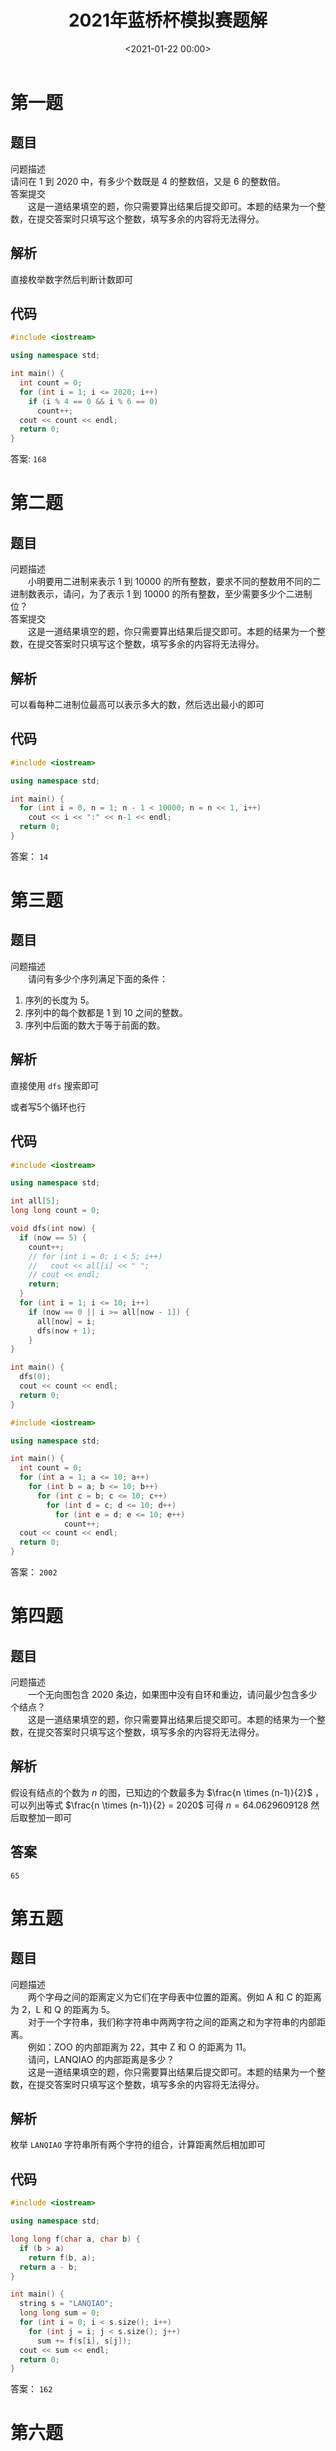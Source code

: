 #+TITLE:       2021年蓝桥杯模拟赛题解
#+DATE:        <2021-01-22 00:00>
#+FILETAGS:    蓝桥杯
#+OPTIONS:     H:3 num:nil toc:nil \n:t ::t |:t ^:nil -:nil f:t *:t <:t
#+DESCRIPTION: 2021年蓝桥杯模拟赛题解
* 第一题
** 题目
问题描述
    请问在 1 到 2020 中，有多少个数既是 4 的整数倍，又是 6 的整数倍。
答案提交
　　这是一道结果填空的题，你只需要算出结果后提交即可。本题的结果为一个整数，在提交答案时只填写这个整数，填写多余的内容将无法得分。
** 解析
直接枚举数字然后判断计数即可
** 代码
#+begin_src cpp
#include <iostream>

using namespace std;

int main() {
  int count = 0;
  for (int i = 1; i <= 2020; i++)
    if (i % 4 == 0 && i % 6 == 0)
      count++;
  cout << count << endl;
  return 0;
}
#+end_src

#+RESULTS:
: 168
答案: =168=

* 第二题
** 题目
问题描述
　　小明要用二进制来表示 1 到 10000 的所有整数，要求不同的整数用不同的二进制数表示，请问，为了表示 1 到 10000 的所有整数，至少需要多少个二进制位？
答案提交
　　这是一道结果填空的题，你只需要算出结果后提交即可。本题的结果为一个整数，在提交答案时只填写这个整数，填写多余的内容将无法得分。
** 解析
可以看每种二进制位最高可以表示多大的数，然后选出最小的即可
** 代码
#+begin_src cpp
#include <iostream>

using namespace std;

int main() {
  for (int i = 0, n = 1; n - 1 < 10000; n = n << 1, i++)
    cout << i << ":" << n-1 << endl;
  return 0;
}
#+end_src

#+RESULTS:
|     0:0 |
|     1:1 |
|     2:3 |
|     3:7 |
|    4:15 |
|    5:31 |
|    6:63 |
|   7:127 |
|   8:255 |
|   9:511 |
| 10:1023 |
| 11:2047 |
| 12:4095 |
| 13:8191 |

答案： =14=
* 第三题
** 题目
问题描述
　　请问有多少个序列满足下面的条件：
1. 序列的长度为 5。
2. 序列中的每个数都是 1 到 10 之间的整数。
3. 序列中后面的数大于等于前面的数。
** 解析
直接使用 =dfs= 搜索即可

或者写5个循环也行
** 代码
#+begin_src cpp
#include <iostream>

using namespace std;

int all[5];
long long count = 0;

void dfs(int now) {
  if (now == 5) {
    count++;
    // for (int i = 0; i < 5; i++)
    //   cout << all[i] << " ";
    // cout << endl;
    return;
  }
  for (int i = 1; i <= 10; i++)
    if (now == 0 || i >= all[now - 1]) {
      all[now] = i;
      dfs(now + 1);
    }
}

int main() {
  dfs(0);
  cout << count << endl;
  return 0;
}
#+end_src

#+RESULTS:
: 2002

#+begin_src cpp
#include <iostream>

using namespace std;

int main() {
  int count = 0;
  for (int a = 1; a <= 10; a++)
    for (int b = a; b <= 10; b++)
      for (int c = b; c <= 10; c++)
        for (int d = c; d <= 10; d++)
          for (int e = d; e <= 10; e++)
            count++;
  cout << count << endl;
  return 0;
}
#+end_src

#+RESULTS:
: 2002

答案： =2002=

* 第四题
** 题目
问题描述
　　一个无向图包含 2020 条边，如果图中没有自环和重边，请问最少包含多少个结点？
　　这是一道结果填空的题，你只需要算出结果后提交即可。本题的结果为一个整数，在提交答案时只填写这个整数，填写多余的内容将无法得分。
** 解析
假设有结点的个数为 $n$ 的图，已知边的个数最多为 $\frac{n \times (n-1)}{2}$ ，可以列出等式 $\frac{n \times (n-1)}{2} = 2020$ 可得 $n = 64.0629609128$ 然后取整加一即可
** 答案
=65=
* 第五题
** 题目
问题描述
　　两个字母之间的距离定义为它们在字母表中位置的距离。例如 A 和 C 的距离为 2，L 和 Q 的距离为 5。
　　对于一个字符串，我们称字符串中两两字符之间的距离之和为字符串的内部距离。
　　例如：ZOO 的内部距离为 22，其中 Z 和 O 的距离为 11。
　　请问，LANQIAO 的内部距离是多少？
　　这是一道结果填空的题，你只需要算出结果后提交即可。本题的结果为一个整数，在提交答案时只填写这个整数，填写多余的内容将无法得分。
** 解析
枚举 =LANQIAO= 字符串所有两个字符的组合，计算距离然后相加即可
** 代码
#+begin_src cpp
#include <iostream>

using namespace std;

long long f(char a, char b) {
  if (b > a)
    return f(b, a);
  return a - b;
}

int main() {
  string s = "LANQIAO";
  long long sum = 0;
  for (int i = 0; i < s.size(); i++)
    for (int j = i; j < s.size(); j++)
      sum += f(s[i], s[j]);
  cout << sum << endl;
  return 0;
}
#+end_src

#+RESULTS:
: 162

答案： =162=
* 第六题
** 题目
问题描述
　　给定一个平行四边形的底边长度 l 和高度 h，求平行四边形的面积。
输入格式
　　输入的第一行包含一个整数 l，表示平行四边形的底边长度。
　　第二行包含一个整数 h，表示平行四边形的高。
输出格式
　　输出一个整数，表示平行四边形的面积。（提示：底边长度和高都是整数的平行四边形面积为整数）
样例输入
#+begin_example
2
7
#+end_example

样例输出
#+begin_example
14
#+end_example

数据规模和约定：对于所有评测用例，1 <= l, h <= 100。
** 解析
直接计算输出，没什么好说的
** 代码
#+begin_src cpp
#include <iostream>

using namespace std;

int main() {
  int l,h;
  cin >> l >> h;
  cout << l * h << endl;
  return 0;
}
#+end_src

* 第七题
** 题目
问题描述
　　现在时间是 a 点 b 分，请问 t 分钟后，是几点几分？
输入格式
　　输入的第一行包含一个整数 a。
　　第二行包含一个整数 b。
　　第三行包含一个整数 t。
输出格式
　　输出第一行包含一个整数，表示结果是几点。
　　第二行包含一个整数，表示结果是几分。
样例输入

#+begin_example
3
20
165
#+end_example

样例输出

#+begin_example
6
5
#+end_example

样例输入

#+begin_example
3
20
175
#+end_example

样例输出

#+begin_example
6
15
#+end_example

数据规模和约定：对于所有评测用例，0 <= a <= 23, 0 <= b <= 59, 0 <= t, t 分钟后还是在当天。
** 解析
直接把 =t= 加入到 =b= 中，然后把超出的时间补到小时上，并把分钟修整到60分钟内即可。
** 代码
#+begin_src cpp
#include <iostream>

using namespace std;

int main() {
  int a, b, t;
  cin >> a >> b >> t;
  b += t;
  a += b / 60;
  b %= 60;
  cout << a << endl << b << endl;
  return 0;
}
#+end_src
* 第八题
** 题目
问题描述
　　小蓝负责花园的灌溉工作。
　　花园可以看成一个 n 行 m 列的方格图形。中间有一部分位置上安装有出水管。
　　小蓝可以控制一个按钮同时打开所有的出水管，打开时，有出水管的位置可以被认为已经灌溉好。
　　每经过一分钟，水就会向四面扩展一个方格，被扩展到的方格可以被认为已经灌溉好。即如果前一分钟某一个方格被灌溉好，则下一分钟它上下左右的四个方格也被灌溉好。
　　给定花园水管的位置，请问 k 分钟后，有多少个方格被灌溉好？
输入格式
　　输入的第一行包含两个整数 n, m。
　　第二行包含一个整数 t，表示出水管的数量。
　　接下来 t 行描述出水管的位置，其中第 i 行包含两个数 r, c 表示第 r 行第 c 列有一个排水管。
　　接下来一行包含一个整数 k。
输出格式
　　输出一个整数，表示答案。
样例输入

#+begin_example
3 6
2
2 2
3 4
1
#+end_example

样例输出

#+begin_example
9
#+end_example

样例说明
　　用1表示灌溉到，0表示未灌溉到。
　　打开水管时：
　　000000
　　010000
　　000100
　　1分钟后：
　　010000
　　111100
　　011110
　　共有9个方格被灌溉好。
数据规模和约定
　　对于所有评测用例，1 <= n, m <= 100, 1 <= t <= 10, 1 <= k <= 100。
** 解析
使用 =bfs= ，更新每个结点直到时间结束，每次把新灌溉的结点加入到队列即可。
** 代码
#+begin_src cpp
#include <iostream>
#include <queue>

using namespace std;

// 保存状态
struct point {
  int x, y, time;
  point(int _x, int _y, int _time) {
    x = _x;
    y = _y;
    time = _time;
  }
};
// all是全部的花园
bool all[105][105];
// 下一步的数组
int nex[4][2] = {-1, 0, 1, 0, 0, -1, 0, 1};

int main() {
  int n, m, t;
  cin >> n >> m >> t;
  queue<point> q;
  // 处理水管，标记好花园，并加入到队列
  for (int i = 0; i < t; i++) {
    int r, c;
    cin >> r >> c;
    q.push(point(r, c, 0));
    all[r][c] = true;
  }
  int k, count;
  cin >> k;
  count = t;
  while (!q.empty()) {
    point a = q.front();
    q.pop();
    // 如果时间到了就不进行下一步了
    if (a.time == k)
      continue;
    // 遍历四周
    for (int i = 0; i < 4; i++) {
      int x = a.x + nex[i][0], y = a.y + nex[i][1];
      // 如果这个格子没有水，就加入队列并标记
      if (x > 0 && y > 0 && x <= n && y <= m && !all[x][y]) {
        all[x][y] = true;
        q.push(point(x, y, a.time + 1));
        count++;
      }
    }
  }
  cout << count << endl;
  return 0;
}
#+end_src
* 第九题
** 题目
问题描述
　　小蓝有一张黑白图像，由 n * m 个像素组成，其中从上到下共 n 行，每行从左到右 m 列。每个像素由一个 0 到 255 之间的灰度值表示。
　　现在，小蓝准备对图像进行模糊操作，操作的方法为：
　　对于每个像素，将以它为中心 3 * 3 区域内的所有像素（可能是 9 个像素或少于 9 个像素）求和后除以这个范围内的像素个数（取下整），得到的值就是模糊后的结果。
　　请注意每个像素都要用原图中的灰度值计算求和。
输入格式
　　输入的第一行包含两个整数 n, m。
　　第 2 行到第 n + 1 行每行包含 m 个整数，表示每个像素的灰度值，相邻整数之间用一个空格分隔。
输出格式
　　输出 n 行，每行 m 个整数，相邻整数之间用空格分隔，表示模糊后的图像。
样例输入

#+begin_example
3 4
0 0 0 255
0 0 255 0
0 30 255 255
#+end_example

样例输出

#+begin_example
0 42 85 127
5 60 116 170
7 90 132 191
#+end_example

数据规模和约定
　　对于所有评测用例，1 <= n, m <= 100。
** 解析
遍历统计计算并输出即可
** 代码
#+begin_src cpp
#include <iostream>

using namespace std;

int main() {
  int n, m;
  cin >> n >> m;
  int pic[n][m];
  for (int i = 0; i < n; i++)
    for (int j = 0; j < m; j++)
      cin >> pic[i][j];
  for (int i = 0; i < n; i++) {
    for (int j = 0; j < m; j++) {
      int c = 0, sum = 0;
      // 遍历周边像素，计算和与个数
      for (int a = -1; a <= 1; a++)
        for (int b = -1; b <= 1; b++) {
          int x = i + a, y = j + b;
          if (x >= 0 && y >= 0 && x < n && y < m)
            c++, sum += pic[x][y];
        }
      // 计算并直接输出
      cout << sum / c << " ";
    }
    cout << endl;
  }
  return 0;
}
#+end_src
* 第十题
** 题目
问题描述
　　小蓝在一个 n 行 m 列的方格图中玩一个游戏。
　　开始时，小蓝站在方格图的左上角，即第 1 行第 1 列。
　　小蓝可以在方格图上走动，走动时，如果当前在第 r 行第 c 列，他不能走到行号比 r 小的行，也不能走到列号比 c 小的列。同时，他一步走的直线距离不超过3。
　　例如，如果当前小蓝在第 3 行第 5 列，他下一步可以走到第 3 行第 6 列、第 3 行第 7 列、第 3 行第 8 列、第 4 行第 5 列、第 4 行第 6 列、第 4 行第 7 列、第 5 行第 5 列、第 5 行第 6 列、第 6 行第 5 列之一。
　　小蓝最终要走到第 n 行第 m 列。
　　在图中，有的位置有奖励，走上去即可获得，有的位置有惩罚，走上去就要接受惩罚。奖励和惩罚最终抽象成一个权值，奖励为正，惩罚为负。
　　小蓝希望，从第 1 行第 1 列走到第 n 行第 m 列后，总的权值和最大。请问最大是多少？
输入格式
　　输入的第一行包含两个整数 n, m，表示图的大小。
　　接下来 n 行，每行 m 个整数，表示方格图中每个点的权值。
输出格式
　　输出一个整数，表示最大权值和。
样例输入

#+begin_example
3 5
-4 -5 -10 -3 1
7 5 -9 3 -10
10 -2 6 -10 -4
#+end_example

样例输出

#+begin_example
15
#+end_example

数据规模和约定
　　对于30%的评测用例，1 <= n, m <= 10；
　　对于50%的评测用例，1 <= n, m <= 20；
　　对于所有评测用例，1 <= n <= 100，-10000 <= 权值 <= 10000。
** 解析
和只能向下或向右走的题目一样，我们使用逆向思维，每个点的最大权值就是当前点的权值加上能走过来的点的最大权值
** 代码
#+begin_src cpp
#include <iostream>

using namespace std;

long long max(long long a, long long b) { return a > b ? a : b; }

int main() {
  int n, m;
  cin >> n >> m;
  long long dp[n][m];
  for (int i = 0; i < n; i++)
    for (int j = 0; j < m; j++) {
      // 输入当前权值
      cin >> dp[i][j];
      // 因为不会用到后面的权值
      // 所以可以边输入边处理
      long long mp = 0;
      bool flag = true;
      // 找到能到当前格子的最大权值
      for (int a = 0; a <= 3; a++)
        // 不能走超过三步
        for (int b = 0; b <= 3 - a; b++)
          if (a + b != 0) {
            int x = i - a, y = j - b;
            if (x >= 0 && y >= 0 && x < n && y < m)
              if (flag) {
                flag = false;
                mp = dp[x][y];
              } else
                mp = max(mp, dp[x][y]);
          }
      dp[i][j] += mp;
    }
  cout << dp[n - 1][m - 1] << endl;
  return 0;
}
#+end_src
